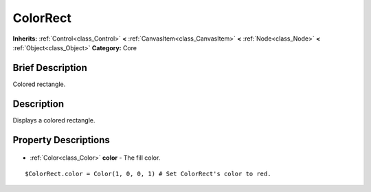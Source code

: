 .. Generated automatically by doc/tools/makerst.py in Godot's source tree.
.. DO NOT EDIT THIS FILE, but the ColorRect.xml source instead.
.. The source is found in doc/classes or modules/<name>/doc_classes.

.. _class_ColorRect:

ColorRect
=========

**Inherits:** :ref:`Control<class_Control>` **<** :ref:`CanvasItem<class_CanvasItem>` **<** :ref:`Node<class_Node>` **<** :ref:`Object<class_Object>`
**Category:** Core

Brief Description
-----------------

Colored rectangle.

Description
-----------

Displays a colored rectangle.

Property Descriptions
---------------------

  .. _class_ColorRect_color:

- :ref:`Color<class_Color>` **color** - The fill color.

::

    $ColorRect.color = Color(1, 0, 0, 1) # Set ColorRect's color to red.


